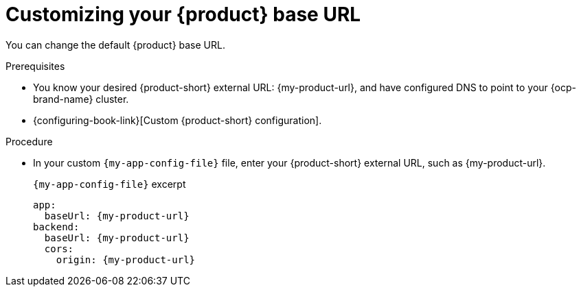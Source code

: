 :_mod-docs-content-type: PROCEDURE

[id="customizing-your-product-base-url"]
= Customizing your {product} base URL

You can change the default {product} base URL.

.Prerequisites
* You know your desired {product-short} external URL: pass:c,a,q[{my-product-url}], and have configured DNS to point to your {ocp-brand-name} cluster.
* {configuring-book-link}[Custom {product-short} configuration].

.Procedure
* In your custom `{my-app-config-file}` file, enter your {product-short} external URL, such as pass:c,a,q[{my-product-url}].
+
.`{my-app-config-file}` excerpt
[source,yaml,subs="+attributes,+quotes"]
----
app:
  baseUrl: {my-product-url}
backend:
  baseUrl: {my-product-url}
  cors:
    origin: {my-product-url}
----
